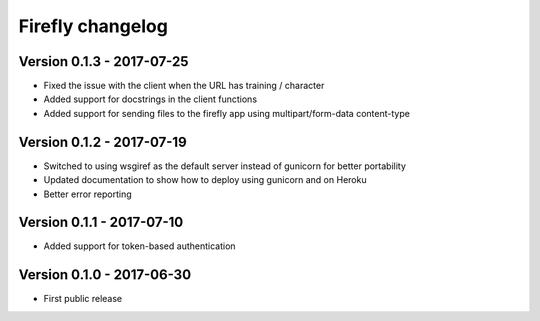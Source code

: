 Firefly changelog
=================

Version 0.1.3 - 2017-07-25
--------------------------

* Fixed the issue with the client when the URL has training / character
* Added support for docstrings in the client functions
* Added support for sending files to the firefly app using multipart/form-data content-type

Version 0.1.2 - 2017-07-19
--------------------------

* Switched to using wsgiref as the default server instead of gunicorn for better portability
* Updated documentation to show how to deploy using gunicorn and on Heroku
* Better error reporting

Version 0.1.1 - 2017-07-10
--------------------------

* Added support for token-based authentication

Version 0.1.0 - 2017-06-30
--------------------------

* First public release

